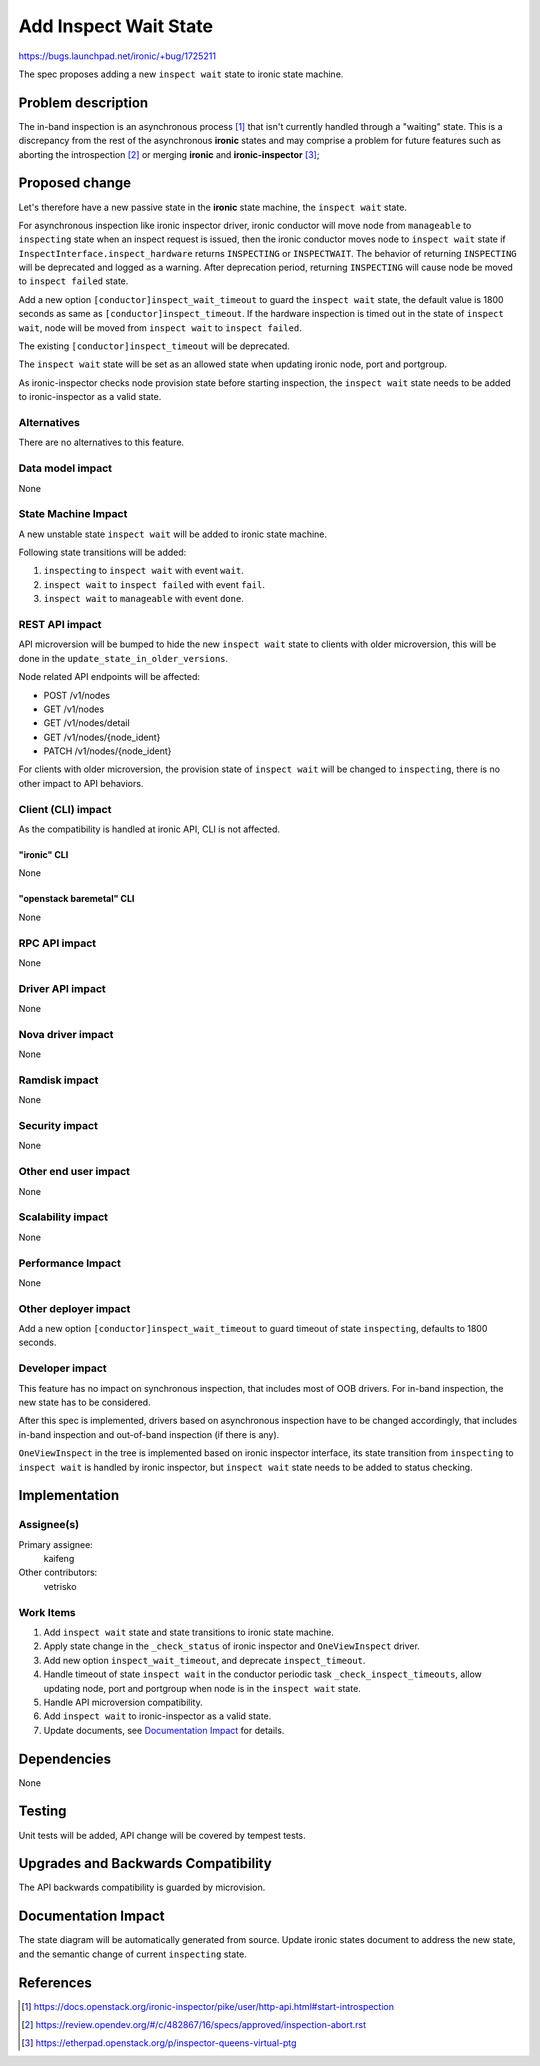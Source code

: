 ..
 This work is licensed under a Creative Commons Attribution 3.0 Unported
 License.

 http://creativecommons.org/licenses/by/3.0/legalcode

======================
Add Inspect Wait State
======================

https://bugs.launchpad.net/ironic/+bug/1725211

The spec proposes adding a new ``inspect wait`` state to ironic state machine.

Problem description
===================

The in-band inspection is an asynchronous process [#]_ that isn't currently
handled through a "waiting" state. This is a discrepancy from the rest of
the asynchronous **ironic** states and may comprise a problem for future
features such as aborting the introspection [#]_ or merging **ironic** and
**ironic-inspector** [#]_;

Proposed change
===============

Let's therefore have a new passive state in the **ironic** state machine, the
``inspect wait`` state.

For asynchronous inspection like ironic inspector driver, ironic conductor
will move node from ``manageable`` to ``inspecting`` state when an inspect
request is issued, then the ironic conductor moves node to ``inspect wait``
state if ``InspectInterface.inspect_hardware`` returns ``INSPECTING`` or
``INSPECTWAIT``. The behavior of returning ``INSPECTING`` will be
deprecated and logged as a warning. After deprecation period, returning
``INSPECTING`` will cause node be moved to ``inspect failed`` state.

Add a new option ``[conductor]inspect_wait_timeout`` to guard the
``inspect wait`` state, the default value is 1800 seconds as same as
``[conductor]inspect_timeout``. If the hardware inspection is timed out in the
state of ``inspect wait``, node will be moved from ``inspect wait`` to
``inspect failed``.

The existing ``[conductor]inspect_timeout`` will be deprecated.

The ``inspect wait`` state will be set as an allowed state when updating
ironic node, port and portgroup.

As ironic-inspector checks node provision state before starting inspection,
the ``inspect wait`` state needs to be added to ironic-inspector as a valid
state.

Alternatives
------------

There are no alternatives to this feature.

Data model impact
-----------------

None

State Machine Impact
--------------------

A new unstable state ``inspect wait`` will be added to ironic state machine.

Following state transitions will be added:

#. ``inspecting`` to ``inspect wait`` with event ``wait``.
#. ``inspect wait`` to ``inspect failed`` with event ``fail``.
#. ``inspect wait`` to ``manageable`` with event ``done``.

REST API impact
---------------

API microversion will be bumped to hide the new ``inspect wait`` state to
clients with older microversion, this will be done in the
``update_state_in_older_versions``.

Node related API endpoints will be affected:

* POST /v1/nodes
* GET /v1/nodes
* GET /v1/nodes/detail
* GET /v1/nodes/{node_ident}
* PATCH /v1/nodes/{node_ident}

For clients with older microversion, the provision state of ``inspect wait``
will be changed to ``inspecting``, there is no other impact to API behaviors.

Client (CLI) impact
-------------------

As the compatibility is handled at ironic API, CLI is not affected.

"ironic" CLI
~~~~~~~~~~~~

None

"openstack baremetal" CLI
~~~~~~~~~~~~~~~~~~~~~~~~~

None

RPC API impact
--------------

None

Driver API impact
-----------------

None

Nova driver impact
------------------

None

Ramdisk impact
--------------

None

Security impact
---------------

None

Other end user impact
---------------------

None

Scalability impact
------------------

None

Performance Impact
------------------

None

Other deployer impact
---------------------

Add a new option ``[conductor]inspect_wait_timeout`` to guard timeout of state
``inspecting``, defaults to 1800 seconds.

Developer impact
----------------

This feature has no impact on synchronous inspection, that includes most of
OOB drivers. For in-band inspection, the new state has to be considered.

After this spec is implemented, drivers based on asynchronous inspection have
to be changed accordingly, that includes in-band inspection and out-of-band
inspection (if there is any).

``OneViewInspect`` in the tree is implemented based on ironic inspector
interface, its state transition from ``inspecting`` to ``inspect wait`` is
handled by ironic inspector, but ``inspect wait`` state needs to be added to
status checking.

Implementation
==============

Assignee(s)
-----------

Primary assignee:
  kaifeng

Other contributors:
  vetrisko

Work Items
----------

#. Add ``inspect wait`` state and state transitions to ironic state machine.
#. Apply state change in the ``_check_status`` of ironic inspector and
   ``OneViewInspect`` driver.
#. Add new option ``inspect_wait_timeout``, and deprecate ``inspect_timeout``.
#. Handle timeout of state ``inspect wait`` in the conductor periodic task
   ``_check_inspect_timeouts``, allow updating node, port and portgroup when
   node is in the ``inspect wait`` state.
#. Handle API microversion compatibility.
#. Add ``inspect wait`` to ironic-inspector as a valid state.
#. Update documents, see `Documentation Impact`_ for details.

Dependencies
============

None

Testing
=======

Unit tests will be added, API change will be covered by tempest tests.

Upgrades and Backwards Compatibility
====================================

The API backwards compatibility is guarded by microvision.

Documentation Impact
====================

The state diagram will be automatically generated from source.
Update ironic states document to address the new state, and the semantic
change of current ``inspecting`` state.

References
==========

.. [#] https://docs.openstack.org/ironic-inspector/pike/user/http-api.html#start-introspection
.. [#] https://review.opendev.org/#/c/482867/16/specs/approved/inspection-abort.rst
.. [#] https://etherpad.openstack.org/p/inspector-queens-virtual-ptg
